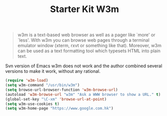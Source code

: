 #+TITLE: Starter Kit W3m
#+OPTIONS: toc:nil num:nil ^:nil

#+BEGIN_QUOTE
w3m is a text-based web browser as well as a pager like `more' or `less'. With
w3m you can browse web pages through a terminal emulator window (xterm, rxvt
or something like that). Moreover, w3m can be used as a text formatting tool
which typesets HTML into plain text.
#+END_QUOTE

Svn version of Emacs w3m does not work and the author combined several
versions to make it work, without any rational.

#+BEGIN_SRC emacs-lisp
(require 'w3m-load)
(setq w3m-command "/usr/bin/w3m")
(setq browse-url-browser-function 'w3m-browse-url)
(autoload 'w3m-browse-url "w3m" "Ask a WWW browser to show a URL." t)
(global-set-key "\C-xm" 'browse-url-at-point)
(setq w3m-use-cookies t)
(setq w3m-home-page "https://www.google.com.hk")
#+END_SRC
